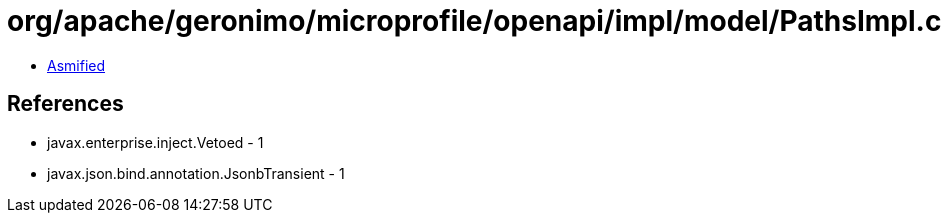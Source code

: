 = org/apache/geronimo/microprofile/openapi/impl/model/PathsImpl.class

 - link:PathsImpl-asmified.java[Asmified]

== References

 - javax.enterprise.inject.Vetoed - 1
 - javax.json.bind.annotation.JsonbTransient - 1
